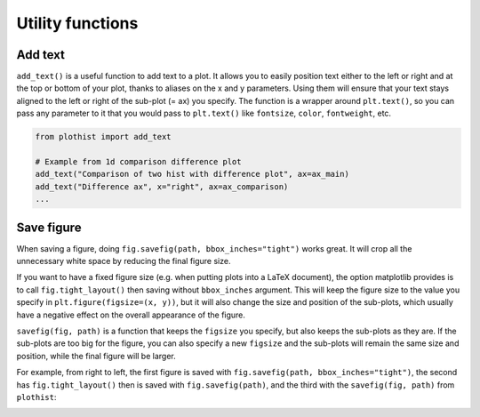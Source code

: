 .. _usage-utilities-label:

=================
Utility functions
=================

Add text
========

``add_text()`` is a useful function to add text to a plot. It allows you to easily position text either to the left or right and at the top or bottom of your plot, thanks to aliases on the x and y parameters. Using them will ensure that your text stays aligned to the left or right of the sub-plot (= ax) you specify. The function is a wrapper around ``plt.text()``, so you can pass any parameter to it that you would pass to ``plt.text()`` like ``fontsize``, ``color``, ``fontweight``, etc.

.. code-block:: python

    from plothist import add_text

    # Example from 1d comparison difference plot
    add_text("Comparison of two hist with difference plot", ax=ax_main)
    add_text("Difference ax", x="right", ax=ax_comparison)
    ...

.. image:: ../img/1d_comparison_difference.svg
   :alt: Simple difference comparison
   :width: 500


Save figure
===========

When saving a figure, doing ``fig.savefig(path, bbox_inches="tight")`` works great. It will crop all the unnecessary white space by reducing the final figure size.

If you want to have a fixed figure size (e.g. when putting plots into a LaTeX document), the option matplotlib provides is to call ``fig.tight_layout()`` then saving without ``bbox_inches`` argument. This will keep the figure size to the value you specify in ``plt.figure(figsize=(x, y))``, but it will also change the size and position of the sub-plots, which usually have a negative effect on the overall appearance of the figure.

``savefig(fig, path)`` is a function that keeps the ``figsize`` you specify, but also keeps the sub-plots as they are. If the sub-plots are too big for the figure, you can also specify a new ``figsize`` and the sub-plots will remain the same size and position, while the final figure will be larger.

For example, from right to left, the first figure is saved with ``fig.savefig(path, bbox_inches="tight")``, the second has ``fig.tight_layout()`` then is saved with ``fig.savefig(path)``, and the third with the ``savefig(fig, path)`` from ``plothist``:

|img1| |img2| |img3|

.. |img1| image:: ../img/savefig_bbox.png
   :alt: With fig.savefig( path, bbox_inches="tight")
   :width: 210

.. |img2| image:: ../img/savefig_tight.png
   :alt: With fig.tight_layout() then fig.savefig()
   :width: 210

.. |img3| image:: ../img/savefig_custom.png
   :alt: With lothist savefig
   :width: 210